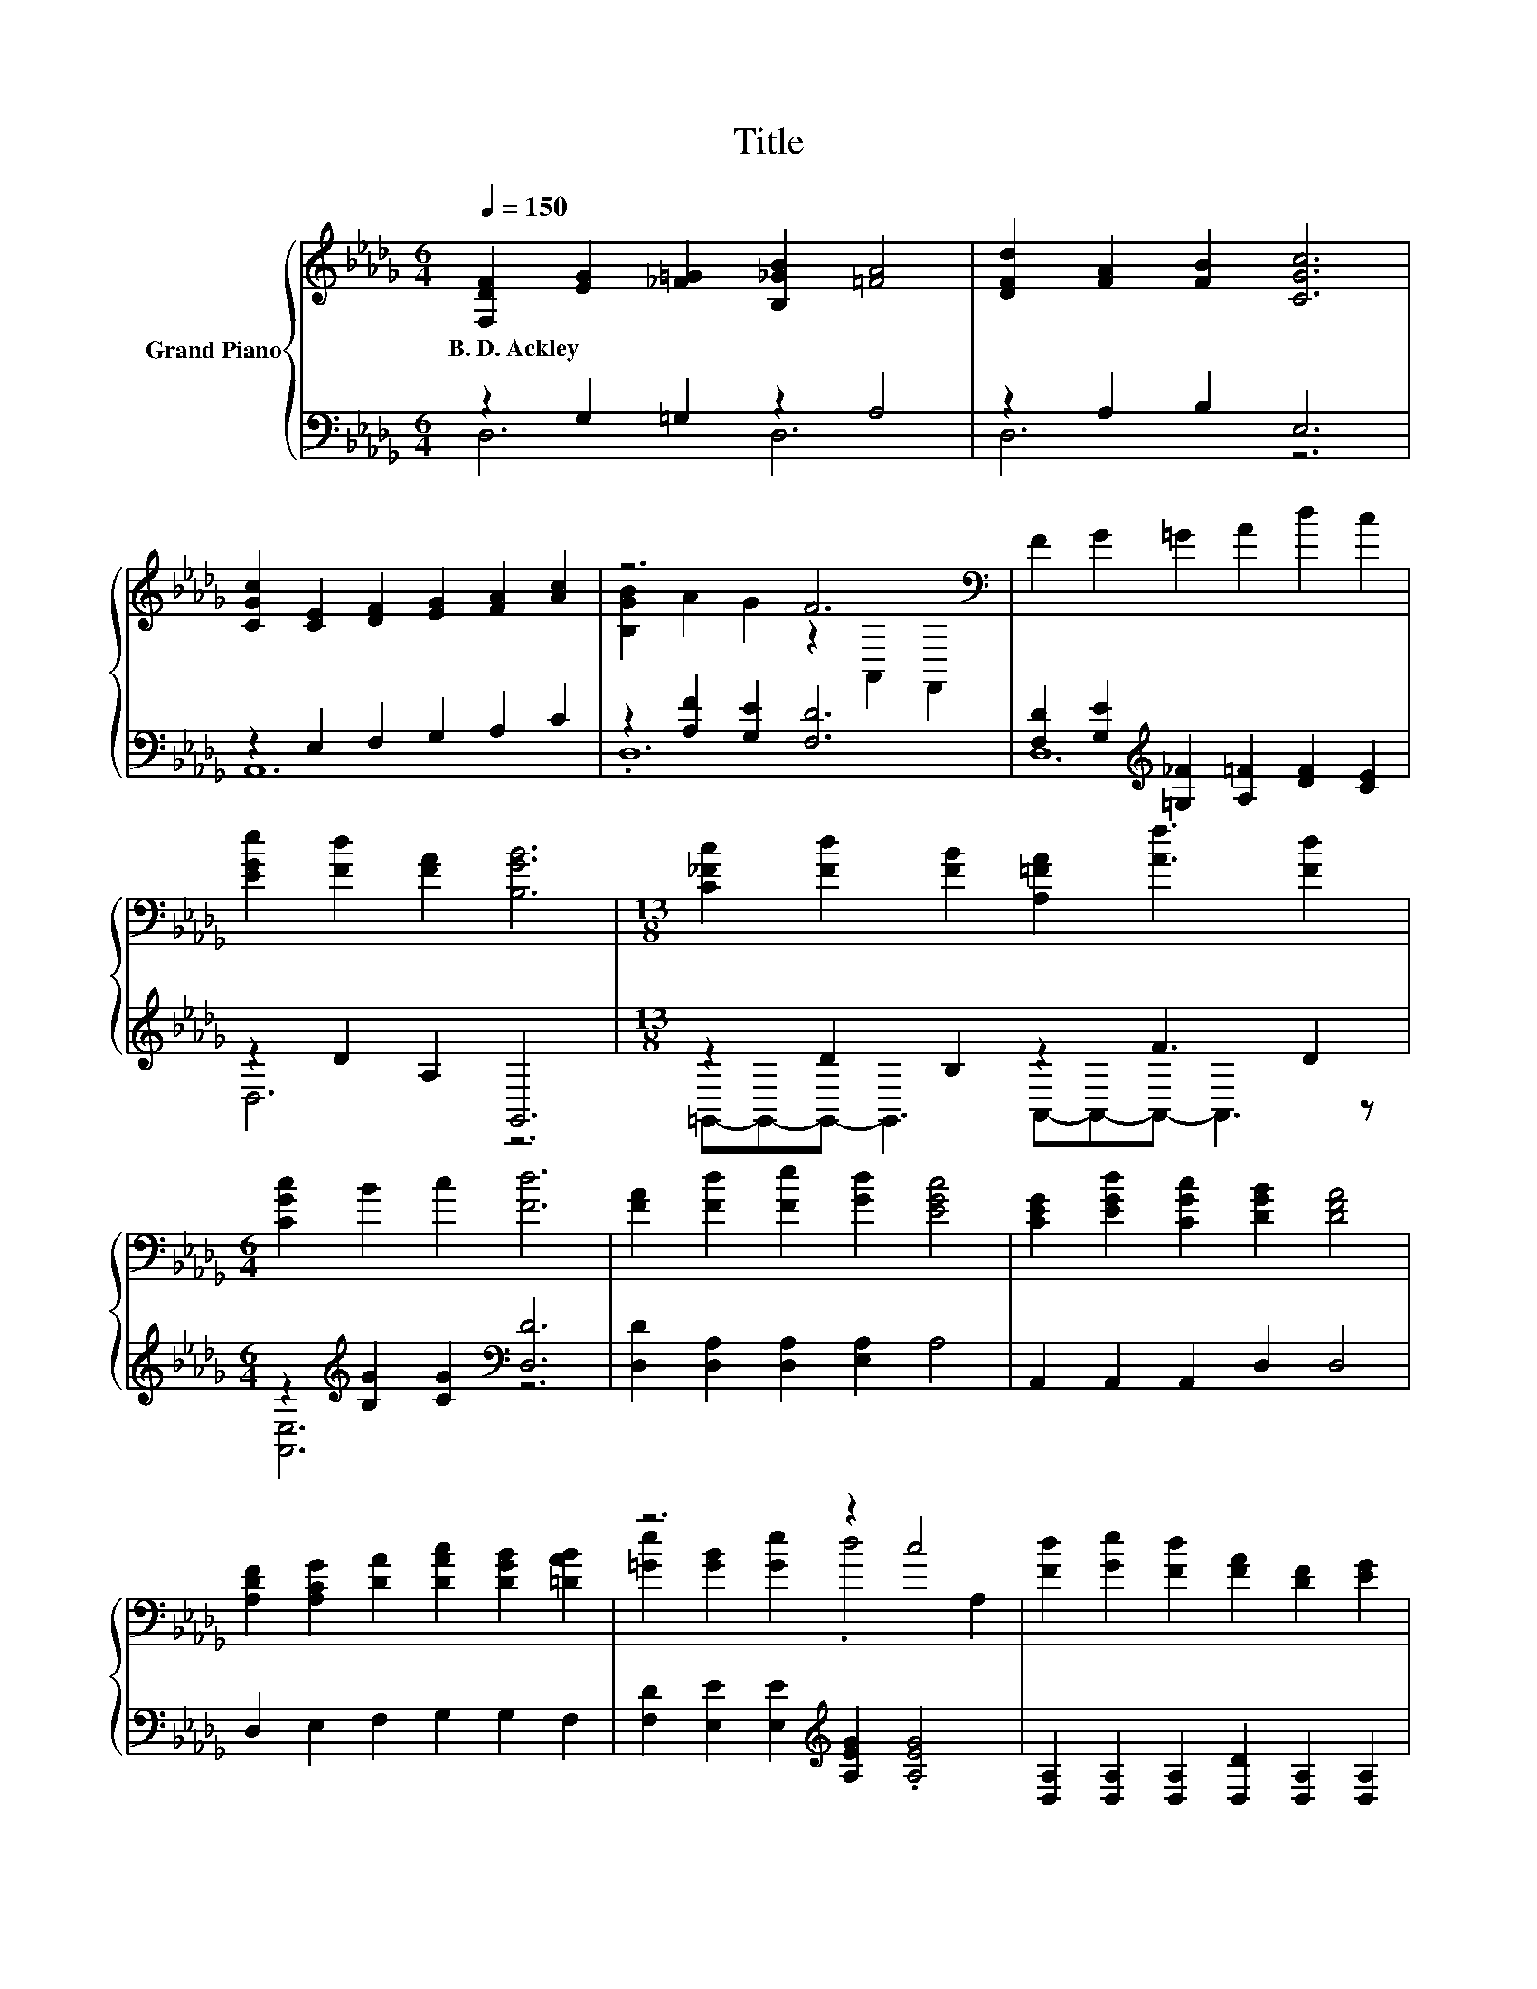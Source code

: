 X:1
T:Title
%%score { ( 1 4 ) | ( 2 3 ) }
L:1/8
Q:1/4=150
M:6/4
K:Db
V:1 treble nm="Grand Piano"
V:4 treble 
V:2 bass 
V:3 bass 
V:1
 [F,DF]2 [EG]2 [_F=G]2 [B,_GB]2 [=FA]4 | [DFd]2 [FA]2 [FB]2 [CGc]6 | %2
w: B.~D.~Ackley * * * *||
 [CGc]2 [CE]2 [DF]2 [EG]2 [FA]2 [Ac]2 | z6 F6[K:bass] | F2 G2 =G2 A2 d2 c2 | %5
w: |||
 [EGe]2 [Fd]2 [FA]2 [B,GB]6 |[M:13/8] [C_Fc]2 [Fd]2 [FB]2 [A,=FA]2 [Af]3 [Fd]2 | %7
w: ||
[M:6/4] [CGc]2 B2 c2 [Fd]6 | [FA]2 [Fd]2 [Fe]2 [Gd]2 [EGc]4 | [CEG]2 [EGd]2 [CGc]2 [DGB]2 [DFA]4 | %10
w: |||
 [A,DF]2 [A,CG]2 [DA]2 [DAc]2 [DGB]2 [=DAB]2 | z6 z2 c4 | [Fd]2 [Ge]2 [Fd]2 [FA]2 [DF]2 [EG]2 | %13
w: |||
 [FA]2 [GB]2 [A_c]2 B6 |[M:13/8] c2 d2 B2 A2 f3 d2 |[M:6/4] [EGc]2 [EGB]2 [Gc]2 [Fd]6 |] %16
w: |||
V:2
 z2 G,2 =G,2 z2 A,4 | z2 A,2 B,2 E,6 | z2 E,2 F,2 G,2 A,2 C2 | z2 [A,F]2 [G,E]2 [F,D]6 | %4
 [F,D]2 [G,E]2[K:treble] [=G,_F]2 [A,=F]2 [DF]2 [CE]2 | z2 D2 A,2 G,,6 | %6
[M:13/8] z2 D2 B,2 z2 F3 D2 |[M:6/4] z2[K:treble] [B,G]2 [CG]2[K:bass] [D,D]6 | %8
 [D,D]2 [D,A,]2 [D,A,]2 [E,A,]2 A,4 | A,,2 A,,2 A,,2 D,2 D,4 | D,2 E,2 F,2 G,2 G,2 F,2 | %11
 [F,D]2 [E,E]2 [E,E]2[K:treble] [A,EG]2 .[A,EG]4 | [D,A,]2 [D,A,]2 [D,A,]2 [D,D]2 [D,A,]2 [D,A,]2 | %13
 [D,D]2 [D,D]2 [F,D]2[K:treble] [G,DG]6 | %14
[M:13/8] [=G,B,_F]2 [G,B,F]2 [G,DF]2 [A,D=F]2 [A,DA]3 [A,DF]2 | %15
[M:6/4][K:bass] [A,,A,]2 [A,,A,]2 [A,,A,]2 [D,A,]6 |] %16
V:3
 D,6 D,6 | D,6 z6 | A,,12 | .D,12 | D,12[K:treble] | D,6 z6 | %6
[M:13/8] =G,,-G,,-G,,- G,,3 A,,-A,,-A,,- A,,3 z |[M:6/4] [A,,E,]6[K:treble][K:bass] z6 | x12 | %9
 x12 | x12 | x6[K:treble] x6 | x12 | x6[K:treble] x6 |[M:13/8] x13 |[M:6/4][K:bass] x12 |] %16
V:4
 x12 | x12 | x12 | [B,GB]2 A2 G2 z2[K:bass] A,,2 F,,2 | x12 | x12 |[M:13/8] x13 |[M:6/4] x12 | %8
 x12 | x12 | x12 | [=Ge]2 [GB]2 [Ge]2 .d4 A,2 | x12 | x12 |[M:13/8] x13 |[M:6/4] x12 |] %16

